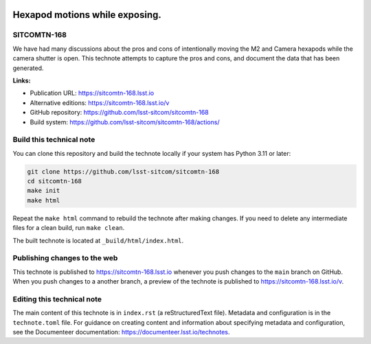 .. image:: https://img.shields.io/badge/sitcomtn--168-lsst.io-brightgreen.svg
   :target: https://sitcomtn-168.lsst.io
.. image:: https://github.com/lsst-sitcom/sitcomtn-168/workflows/CI/badge.svg
   :target: https://github.com/lsst-sitcom/sitcomtn-168/actions/

###############################
Hexapod motions while exposing.
###############################

SITCOMTN-168
============

We have had many discussions about the pros and cons of intentionally moving the M2 and Camera hexapods while the camera shutter is open.  This technote attempts to capture the pros and cons, and document the data that has been generated.

**Links:**

- Publication URL: https://sitcomtn-168.lsst.io
- Alternative editions: https://sitcomtn-168.lsst.io/v
- GitHub repository: https://github.com/lsst-sitcom/sitcomtn-168
- Build system: https://github.com/lsst-sitcom/sitcomtn-168/actions/


Build this technical note
=========================

You can clone this repository and build the technote locally if your system has Python 3.11 or later:

.. code-block:: bash

   git clone https://github.com/lsst-sitcom/sitcomtn-168
   cd sitcomtn-168
   make init
   make html

Repeat the ``make html`` command to rebuild the technote after making changes.
If you need to delete any intermediate files for a clean build, run ``make clean``.

The built technote is located at ``_build/html/index.html``.

Publishing changes to the web
=============================

This technote is published to https://sitcomtn-168.lsst.io whenever you push changes to the ``main`` branch on GitHub.
When you push changes to a another branch, a preview of the technote is published to https://sitcomtn-168.lsst.io/v.

Editing this technical note
===========================

The main content of this technote is in ``index.rst`` (a reStructuredText file).
Metadata and configuration is in the ``technote.toml`` file.
For guidance on creating content and information about specifying metadata and configuration, see the Documenteer documentation: https://documenteer.lsst.io/technotes.
